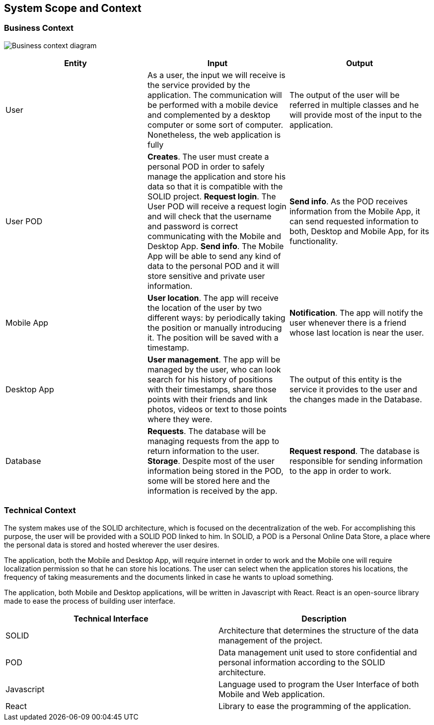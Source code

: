 [[section-system-scope-and-context]]
== System Scope and Context

=== Business Context

image:Business_Context_Diagram.png["Business context diagram"]
[%header, cols=3]
|===
|Entity
|Input
|Output

|User
|As a user, the input we will receive is the service provided by the application. The communication will be performed with a mobile device and complemented by a desktop computer or some sort of computer. Nonetheless, the web application is fully 
|The output of the user will be referred in multiple classes and he will provide most of the input to the application.
 
|User POD
|**Creates**. The user must create a personal POD in order to safely manage the application and store his data so that it is compatible with the SOLID project.
**Request login**. The User POD will receive a request login and will check that the username and password is correct communicating with the Mobile and Desktop App.  
**Send info**. The Mobile App will be able to send any kind of data to the personal POD and it will store sensitive and private user information. 
|**Send info**. As the POD receives information from the Mobile App, it can send requested information to both, Desktop and Mobile App, for its functionality. 

|Mobile App
|**User location**. The app will receive the location of the user by two different ways: by periodically taking the position or manually introducing it. The position will be saved with a timestamp. 
|**Notification**. The app will notify the user whenever there is a friend whose last location is near the user.


|Desktop App
|**User management**. The app will be managed by the user, who can look search for his history of positions with their timestamps, share those points with their friends and link photos, videos or text to those points where they were.
|The output of this entity is the service it provides to the user and the changes made in the Database.

|Database
|**Requests**. The database will be managing requests from the app to return information to the user. **Storage**. Despite most of the user information being stored in the POD, some will be stored here and the information is received by the app. 
|**Request respond**. The database is responsible for sending information to the app in order to work.

|===


=== Technical Context

The system makes use of the SOLID architecture, which is focused on the decentralization of the web. For accomplishing this purpose, the user will be provided with a SOLID POD linked to him. In SOLID, a POD is a Personal Online Data Store, a place where the personal data is stored and hosted wherever the user desires. 

The application, both the Mobile and Desktop App, will require internet in order to work and the Mobile one will require localization permission so that he can store his locations. The user can select when the application stores his locations, the frequency of taking measurements and the documents linked in case he wants to upload something.

The application, both Mobile and Desktop applications, will be written in Javascript with React. React is an open-source library made to ease the process of building user interface.

[%header, cols=2]
|===
|Technical Interface
|Description

|SOLID
|Architecture that determines the structure of the data management of the project.

|POD
|Data management unit used to store confidential and personal information according to the SOLID architecture.

|Javascript
|Language used to program the User Interface of both Mobile and Web application.

|React
|Library to ease the programming of the application.

|===
